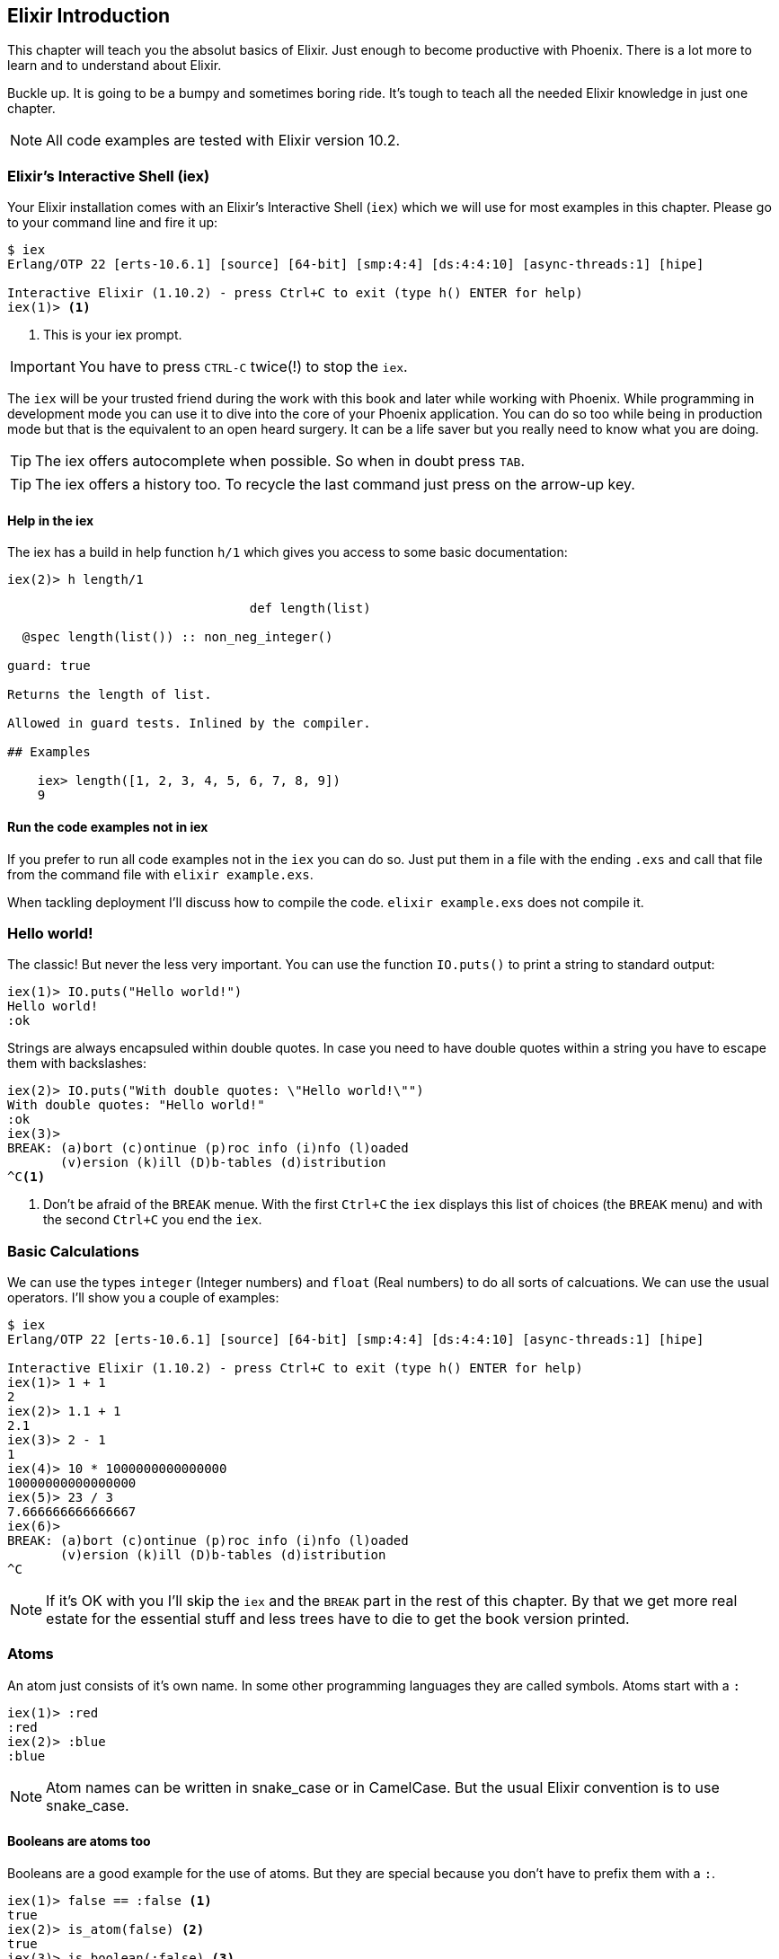 [[elixir_introduction]]
## Elixir Introduction

This chapter will teach you the absolut basics of Elixir. Just enough to become
productive with Phoenix. There is a lot more to learn and to understand about
Elixir.

Buckle up. It is going to be a bumpy and sometimes boring ride. It's tough to
teach all the needed Elixir knowledge in just one chapter.

NOTE: All code examples are tested with Elixir version 10.2.

[[elixir-introduction-iex]]
### Elixir's Interactive Shell (iex)

Your Elixir installation comes with an Elixir's Interactive Shell (`iex`) which we 
will use for most examples in this chapter. Please go to your command line and 
fire it up:
indexterm:["iex", "Elixir's Interactive Shell"]

[source,elixir]
----
$ iex 
Erlang/OTP 22 [erts-10.6.1] [source] [64-bit] [smp:4:4] [ds:4:4:10] [async-threads:1] [hipe]

Interactive Elixir (1.10.2) - press Ctrl+C to exit (type h() ENTER for help)
iex(1)> <1>
----
<1> This is your iex prompt.

IMPORTANT: You have to press `CTRL-C` twice(!) to stop the `iex`.

The `iex` will be your trusted friend during the work with this book and later
while working with Phoenix. While programming in development mode you can use it 
to dive into the core of your Phoenix application. You can do so too while 
being in production mode but that is the equivalent to an open heard surgery. It can 
be a life saver but you really need to know what you are doing.

TIP: The iex offers autocomplete when possible. So when in doubt press `TAB`.

TIP: The iex offers a history too. To recycle the last command just press on the arrow-up key.

#### Help in the iex

The iex has a build in help function `h/1` which gives you access to some 
basic documentation: 

[source,elixir]
----
iex(2)> h length/1

                                def length(list)                                

  @spec length(list()) :: non_neg_integer()

guard: true

Returns the length of list.

Allowed in guard tests. Inlined by the compiler.

## Examples

    iex> length([1, 2, 3, 4, 5, 6, 7, 8, 9])
    9
----

#### Run the code examples not in iex

If you prefer to run all code examples not in the `iex` you can do so. Just put
them in a file with the ending `.exs` and call that file from the command file
with `elixir example.exs`.

When tackling deployment I'll discuss how to compile the code.
`elixir example.exs` does not compile it.

[[elixir-introduction-hello-world]]
### Hello world!

The classic! But never the less very important. You can use the function
`IO.puts()` to print a string to standard output:

[source,elixir]
----
iex(1)> IO.puts("Hello world!")
Hello world!
:ok
----
indexterm:["Hello World!"]

Strings are always encapsuled within double quotes. In case you need to have 
double quotes within a string you have to escape them with backslashes:

[source,elixir]
----
iex(2)> IO.puts("With double quotes: \"Hello world!\"")
With double quotes: "Hello world!"
:ok
iex(3)>
BREAK: (a)bort (c)ontinue (p)roc info (i)nfo (l)oaded
       (v)ersion (k)ill (D)b-tables (d)istribution
^C<1>
----
<1> Don't be afraid of the `BREAK` menue. With the first `Ctrl+C` the `iex`
displays this list of choices (the `BREAK` menu) and with the second `Ctrl+C`
you end the `iex`.
indexterm:["BREAK menue"]

[[elixir-introduction-basic-calculations]]
### Basic Calculations

We can use the types `integer` (Integer numbers) and `float` (Real numbers) to
do all sorts of calcuations. We can use the usual operators. I'll show you a
couple of examples:

[source,elixir]
----
$ iex
Erlang/OTP 22 [erts-10.6.1] [source] [64-bit] [smp:4:4] [ds:4:4:10] [async-threads:1] [hipe]

Interactive Elixir (1.10.2) - press Ctrl+C to exit (type h() ENTER for help)
iex(1)> 1 + 1
2
iex(2)> 1.1 + 1
2.1
iex(3)> 2 - 1
1
iex(4)> 10 * 1000000000000000
10000000000000000
iex(5)> 23 / 3
7.666666666666667
iex(6)> 
BREAK: (a)bort (c)ontinue (p)roc info (i)nfo (l)oaded
       (v)ersion (k)ill (D)b-tables (d)istribution
^C
----

NOTE: If it's OK with you I'll skip the `iex` and the `BREAK` part in the rest
of this chapter. By that we get more real estate for the essential stuff and less trees 
have to die to get the book version printed.

[[elixir-introduction-atoms]]
### Atoms

An atom just consists of it's own name. In some other programming languages they 
are called symbols. Atoms start with a `:`

[source,elixir]
----
iex(1)> :red
:red
iex(2)> :blue
:blue
----

NOTE: Atom names can be written in snake_case or in CamelCase. But the usual Elixir 
convention is to use snake_case.

#### Booleans are atoms too

Booleans are a good example for the use of atoms. But they are special because 
you don't have to prefix them with a `:`.

[source,elixir]
----
iex(1)> false == :false <1>
true
iex(2)> is_atom(false) <2>
true
iex(3)> is_boolean(:false) <3>
true
----
<1> We haven't talked about logical expressions yet. But you know how '==' works.
<2> The function `is_atom()` can be used to check if something is an atom.
<3> The function `is_boolean()` can be used to check if something is a boolean.

[[elixir-introduction-logical-expressions]]
### Logical Expressions

A type `boolean` can store the values `true` and `false`. Together with `and`,
`or` and `not` those can create expressions:

[source,elixir]
----
iex(1)> true and true
true
iex(2)> false and false
false
iex(3)> true or false
true
iex(4)> not true
false
----
indexterm:["Logical Expressions"]

The operators `and`, `or` and `not` can only work with boolean values. The operators 
`&&` (and), `||` (or) and `!` (not) basically do the same but are a bit more free spirited and accept *truthy* and *falsy* values. We will get to that later if needed.

[[elixir-introduction-variables]]
### Variables
indexterm:["Variables"]

You already know how variables work from experiences in other programming
languages. Therefor we can dive right into it. Variable names follow the
[snake_case](https://en.wikipedia.org/wiki/Snake_case) format and start with a
lower case. Some examples:

[source,elixir]
----
iex(1)> length = 10 <1>
10
iex(2)> width = 23
23
iex(3)> area = length * width
230
----
<1> We use the operator `=` to bind the value 10 to the variable with the name `length`.

If you start a variable name with a capital error you'll get an error:

[source,elixir]
----
iex(4)> Radius = 2
** (MatchError) no match of right hand side value: 2 <1>
----
<1> Yes, `MatchError` is a rather strange error message here. It will make more
sense later. Binding values in variables is a bit more complicated than it seems
right now.

[[elixir-introduction-strings]]
### Strings
indexterm:["Strings"]

We already used a string in the <<elixir-introduction-hello-world,Hello World>> example. 
The use is for variables is straight forward:

[source,elixir]
----
iex(1)> first_name = "Stefan" <1>
"Stefan"
iex(2)> last_name = "Wintermeyer"
"Wintermeyer"
iex(3)> name = first_name <> " " <> last_name <2>
"Stefan Wintermeyer"
iex(4)> greeting = "Hello #{first_name}!" <3>
"Hello Stefan!"
iex(5)> counter = 23
23
iex(6)> "Count: #{counter}" <4>
"Count: 23"
----
<1> We assign the string "Stefan" to the variable with the name `first_name`.
<2> The `<>` operator can be used to concatinate strings.
indexterm:["<> operator"]
<3> `#{}` is Elixir's expressive string-interpolation. 
It can be used to inject a variable into a string which is encapsuled 
within double quotes.
<4> Elixir's expressive string-interpolation even works with integers. 
String-interpolation is done by the `Kernel.to_string/1` macro which evokes 
`String.Chars`. It can handle integers, floats, some lists (later more on lists) 
and atoms (later more on atoms) out of the box.
indexterm:["String-Interpolation"]

### Anonymous Functions
indexterm:["Functions", "Anonymous Functions"]

Functions are the method in a functional programming language to handle subprograms. 
Let me show you an example:

[source,elixir]
----
iex(1)> greeting = fn name -> "Hello #{name}!" end <1>
#Function<7.126501267/1 in :erl_eval.expr/5>
iex(2)> greeting.("Bob") <2>
"Hello Bob!"
iex(3)> greeting.("Alice")
"Hello Alice!"
iex(4)> square_area = fn(a) -> a * a end <3>
#Function<7.126501267/1 in :erl_eval.expr/5>
iex(5)> square_area.(10)
100
----
<1> We create a function and bind it to the variable `greeting`. 
* `fn` tells Elixir that you want to define a function.
* `name` is a parameter we can use to inject values.
* `->` is the operator to indicate the the following expression is the body of the function.
* `end` indicates the end of the function.
<2> We use the `.` (dot) operator to pass a value to the function.
<3> Feel free to use parentheses: `fn(a)`

These simple functions are called *anonymous functions*. They have no global 
name and must be bound to a variable.

Most times anonmous functions are simple one liners. But they don't have to be:

[source,elixir]
----
iex(1)> circular_area = fn radius -> 
...(1)>   pi = 3.14159265359
...(1)>   pi * radius * radius
...(1)> end
#Function<7.126501267/1 in :erl_eval.expr/5>
iex(2)> circular_area.(3)
28.274333882310003
----

Sometimes it makes sense to create a function without an argument:

[source,elixir]
----
iex(1)> tomorrow = fn -> Date.add(Date.utc_today(), 1) end <1>
#Function<21.126501267/0 in :erl_eval.expr/5>
iex(2)> tomorrow.() <2>
~D[2020-05-07]
iex(3)> Date.utc_today() <3>
~D[2020-05-06]
iex(4)> tomorrow <4>
#Function<21.126501267/0 in :erl_eval.expr/5>
----
<1> Yes, we haven't discussed `Date.add` or `Date.utc_today()` yet. But you are smart enough to figure out what they do.
<2> Call the function `tomorrow` without a parameter.
<3> Just double check.
<4> Calling `tomorrow` without the `.` (dot) operator will not trigger the function.

Sometimes you need a function with multiple arguments. Those are seperated by commas:

[source,elixir]
----
iex(1)> area = fn a, b -> a * b end <1>
#Function<13.126501267/2 in :erl_eval.expr/5>
iex(2)> area.(2,8)
16
iex(3)> volumne = fn a, b, c -> a * b * c end
#Function<19.126501267/3 in :erl_eval.expr/5>
iex(4)> volumne.(10,10,10) <2>
1000
----
<1> Two parameters (a and b).
<2> Three parameters (a, b and c).

NOTE: A function can not have more than 255 parameters. As a rule of thumb I suggest you never 
use more than 5 parameters. That is always an indicator that you should refactor your code.

#### Functions are First-Class Citizens

In Elixir a function is a value of the type `function`. So they are just like any 
other value. That means you can programm a function that expects an other function as 
a parameter.

It's hard to find a somehow meaningful example for this with our current Elixir
know-how. Germany has two kinds of value added taxes (VAT). The default is 19%
and the reduced one (e.g. for some foods) is 7%.

[source,elixir]
----
iex(1)> food_vat = fn price -> price * 0.07 end <1>
#Function<7.126501267/1 in :erl_eval.expr/5>
iex(2)> vat = fn price -> price * 0.19 end <2>
#Function<7.126501267/1 in :erl_eval.expr/5>
iex(3)> total_price = fn price, vat -> price + vat.(price) end <3>
#Function<13.126501267/2 in :erl_eval.expr/5>
iex(4)> total_price.(10, food_vat) <4>
10.7   
iex(5)> total_price.(10, vat)
11.9
----
<1> This function calculates the 7% VAT.
<2> This function calculates the 19% VAT.
<3> This function calculates the total price which includes the tax. You see that the second parameter is a function.
<4> Example calculation which uses the `food_vat` function as the second parameter.

### The & operator
indexterm:["% operator"]

It is likely that you will stumble upon the `&` operator while searching
solutions for Elixir problems. It is a so called *capture operator*. It 
is a syntactical shortcut.

[source,elixir]
----
iex(1)> square_area = fn a -> a * a end <1>
#Function<7.126501267/1 in :erl_eval.expr/5>
iex(2)> square_area2 = &(&1 * &1) <2>
#Function<7.126501267/1 in :erl_eval.expr/5>
iex(3)> square_area.(8)
64
iex(4)> square_area2.(9)
81
iex(5)> rectangle_area = &(&1 * &2) <3>
&:erlang.*/2
iex(6)> rectangle_area.(7,8)
56
----
<1> A normal anonymous function to calculate the area of a square.
<2> The same calculation but a different syntax. We use the & operator. No need for a `fn` and `end` with this operator.
<3> Multiple parameter can be used too (e.g. `&1`, `&2`).

Sometimes it is easier to read code which uses the `&` operator. Sometimes it is not.

### Variable Scopes
indexterm:["Scopes", "Variable Scopes"]

In every programming language variables have some sort of scope. Let's have a look 
into some code to figure out how variables in Elixr are scoped:

[source,elixir]
----
iex(1)> area = 5 <1>
5
iex(2)> IO.puts(area)
5
:ok
iex(3)> square_area = fn a -> <2>
...(3)>   area = a * a <3>
...(3)>   area
...(3)> end
#Function<7.126501267/1 in :erl_eval.expr/5>
iex(4)> square_area.(10) <4>
100
iex(5)> IO.puts(area) <5> 
5
:ok
----
<1> We bind the value of 5 to the variable `area`.
<2> We define an anonymous function.
<3> Within this function we bind the result of our calculation to an other variable `area`.
<4> Run the function with the parameter 10. That would mean that the `area` in the function gets set to the value 100.
<5> The original `area` hasn't changed a bit. Because it is in a different scope.

The `area` within the function is in an inner scope. The original `area` is in an outer scope.

But it gets a bit more complex:

[source,elixir]
----
iex(1)> pi = 3.14159265359 <1>
3.14159265359
iex(2)> circular_area = fn radius -> pi * radius * radius end <2>
#Function<7.126501267/1 in :erl_eval.expr/5>
iex(3)> circular_area.(10)
314.15926535899996
----
<1> We bind the value 3.14159265359 to the variable with the name `pi`.
<2> We create an anonymous function which uses the variable `pi` to make the calculation.

So we can read the outer scope variable from within the function. So lets check if we can change it too:

[source,elixir]
----
iex(1)> pi = 3.14159265359 <1>
3.14159265359
iex(2)> circular_area = fn radius ->
...(2)>   pi = 3.14 <2>
...(2)>   pi * radius * radius
...(2)> end
#Function<7.126501267/1 in :erl_eval.expr/5>
iex(3)> circular_area.(10) <3>
314.0
iex(4)> IO.puts(pi) <4>
3.14159265359
:ok
----
<1> We bind the value 3.14159265359 to the variable with the name `pi`.
<2> We bind the inner scoped variable `pi` with the value 3.14.
<3> The 3.14 and not the 3.14159265359 gets used.
<4> The outer scoped `pi` is not changed.

NOTE: You can not change the value of an outer scoped variable but you can read
it. And you can create a new inner scope variable with the same name without
interacting with the outer scoped one.

### Functions and Modules
indexterm:["Modules", "Functions"]

Anonymous functions are useful but using just them to build a big software
project would become messy very fast. We need a better way to structure our
code. Let me introduce you to Modules which are used to organize a collection of
functions.

[source,elixir]
----
iex(1)> defmodule Store do <1>
...(1)>   def total_price(price, amount) do <2>
...(1)>     price * amount
...(1)>   end
...(1)> end
{:module, Store,
 <<70, 79, 82, 49, 0, 0, 5, 4, 66, 69, 65, 77, 65, 116, 85, 56, 0, 0, 0, 133, 0,
   0, 0, 14, 12, 69, 108, 105, 120, 105, 114, 46, 83, 116, 111, 114, 101, 8, 95,
   95, 105, 110, 102, 111, 95, 95, 7, ...>>, {:total_price, 2}}
iex(2)> Store.total_price(10,7) <3>
70
----
<1> `defmodule` is the keyword to define a module. The name of a modul starts with a capital letter.
<2> `def` is the keyword to define a function within a module.
<3> A function of a given module can be called from outside the module with this syntax.

`defmodule` and `def` use a `do ... end` construct to begin and end.

IMPORTANT: Moduel names use CamelCase which start with a capital letter. Function names use snake_case which start with a lower case letter.

Normaly a module contains more than one function:

[source,elixir]
----
iex(1)> defmodule Area do <1>
...(1)>   def rectangle(a, b) do <2>
...(1)>     a * b
...(1)>   end
...(1)> 
...(1)>   def square(a) do <3>
...(1)>     a * a
...(1)>   end
...(1)> end
{:module, Area,
 <<70, 79, 82, 49, 0, 0, 5, 156, 66, 69, 65, 77, 65, 116, 85, 56, 0, 0, 0, 137,
   0, 0, 0, 15, 11, 69, 108, 105, 120, 105, 114, 46, 65, 114, 101, 97, 8, 95,
   95, 105, 110, 102, 111, 95, 95, 7, 99, ...>>, {:square, 1}}
iex(2)> Area.rectangle(4,5)
20
iex(3)> Area.square(4)
16
----
<1> We call this module 'Area'.
<2> The function rectangle/2 calculates the area of a rectangle.
<3> The function square/1 calculates the area of a square.

#### Private Functions
indexterm:["Private functions"]

Sometimes you want to define a function within a module without exposing it to the outside world. 
This can be done with a private functions which gets declared with `devp`:

[source,elixir]
----
iex(1)> defmodule Area do
...(1)>   def circle(radius) do
...(1)>     pi() * radius * radius
...(1)>   end
...(1)> 
...(1)>   defp pi do <1>
...(1)>     3.14
...(1)>   end
...(1)> end
{:module, Area,
 <<70, 79, 82, 49, 0, 0, 5, 104, 66, 69, 65, 77, 65, 116, 85, 56, 0, 0, 0, 130,
   0, 0, 0, 15, 11, 69, 108, 105, 120, 105, 114, 46, 65, 114, 101, 97, 8, 95,
   95, 105, 110, 102, 111, 95, 95, 7, 99, ...>>, {:pi, 0}}
iex(2)> Area.circle(10) <2>
314.0
iex(3)> Area.pi <3>
** (UndefinedFunctionError) function Area.pi/0 is undefined or private
    Area.pi()
----
<1> The function `pi/0` is a private function.
<2> The function `circle/1` can be called from the outsite. It can use the private function `pi/0` from within the module.
<3> The function `pi/0` can not be called from the outsite.

#### Function Arity
indexterm:["Function Arity", "Arity"]

In the last couple of sentences you probably recognized the names of a functions
with the number of parameters following. `pi/0` let to `defp pi do` and
`circle/1` to `circle(radius)`. This number or arguments or parameters is called
**arity**. Arity is kind of a big thing in Elixir. Why? Because not just the
function name but also the arity defines a function. If we want to create a
module which calculates the area of rectangles it could look like this:

[source,elixir]
----
iex(1)> defmodule Rectangle do
...(1)>   def area(a) do <1>
...(1)>     a * a 
...(1)>   end
...(1)> 
...(1)>   def area(a, b) do <2>
...(1)>     a * b
...(1)>   end
...(1)> end
{:module, Rectangle,
 <<70, 79, 82, 49, 0, 0, 5, 108, 66, 69, 65, 77, 65, 116, 85, 56, 0, 0, 0, 130,
   0, 0, 0, 14, 16, 69, 108, 105, 120, 105, 114, 46, 82, 101, 99, 116, 97, 110,
   103, 108, 101, 8, 95, 95, 105, 110, 102, ...>>, {:area, 2}}
iex(2)> Rectangle.area(9) <3>
81
iex(3)> Rectangle.area(4,5) <4>
20
----
<1> The function ´area/1´ with the arity of 1 accepts one parameter.
<2> The function ´area/2´ with the arity of 2 accepts two parameters.
<3> So to calculate the area of a square you can call `area/1` with just one parameter.
<4> All non square rectangle areas have to be calculated with `area/2` which accepts two parameters.

#### Hierachical Modules

In a big project you will have multiple layers of Module namespaces to keep everything in 
some sort of structure.

This can be done by adding `.` between the Module names:

[source,elixir]
----
iex(1)> defmodule Calculator.Area do
...(1)>   def square(a) do
...(1)>     a * a
...(1)>   end
...(1)> end
{:module, Calculator.Area,
 <<70, 79, 82, 49, 0, 0, 4, 232, 66, 69, 65, 77, 65, 116, 85, 56, 0, 0, 0, 138,
   0, 0, 0, 14, 22, 69, 108, 105, 120, 105, 114, 46, 67, 97, 108, 99, 117, 108,
   97, 116, 111, 114, 46, 65, 114, 101, 97, ...>>, {:square, 1}}
iex(2)> Calculator.Area.square(5)
25
----

It is just a shortcut. You could also nest the Modules:

[source,elixir]
----
iex(1)> defmodule Calculator do
...(1)>   defmodule Area do
...(1)>     def square(a) do
...(1)>       a * a
...(1)>     end
...(1)>   end
...(1)> end
{:module, Calculator,
 <<70, 79, 82, 49, 0, 0, 3, 164, 66, 69, 65, 77, 65, 116, 85, 56, 0, 0, 0, 124,
   0, 0, 0, 12, 17, 69, 108, 105, 120, 105, 114, 46, 67, 97, 108, 99, 117, 108,
   97, 116, 111, 114, 8, 95, 95, 105, 110, ...>>,
 {:module, Calculator.Area,
  <<70, 79, 82, 49, 0, 0, 4, 232, 66, 69, 65, 77, 65, 116, 85, 56, 0, 0, 0, 138,
    0, 0, 0, 14, 22, 69, 108, 105, 120, 105, 114, 46, 67, 97, 108, 99, 117, 108,
    97, 116, 111, 114, 46, ...>>, {:square, 1}}}
iex(2)> Calculator.Area.square(5)
25
----

#### Import
indexterm:["Import", "Import Modules"]

We can import access to public functions from other modules. So that we don't 
have to use their fully qualified name.

[source,elixir]
----
iex(1)> defmodule Rectangle do
...(1)>   def area(a) do
...(1)>     a * a 
...(1)>   end
...(1)> 
...(1)>   def area(a, b) do
...(1)>     a * b
...(1)>   end
...(1)> end
{:module, Rectangle,
 <<70, 79, 82, 49, 0, 0, 5, 108, 66, 69, 65, 77, 65, 116, 85, 56, 0, 0, 0, 130,
   0, 0, 0, 14, 16, 69, 108, 105, 120, 105, 114, 46, 82, 101, 99, 116, 97, 110,
   103, 108, 101, 8, 95, 95, 105, 110, 102, ...>>, {:area, 2}}
iex(2)> import Rectangle <1>
Rectangle
iex(3)> area(5) <2>
25
----
<1> Here we `import Rectangle` to have all the functions of that module at our fingertips.
<2> No need to `Rectangle.area/1` any more `area/1` is just fine.

And you can also just import special functions from that module:

[source,elixir]
----
iex(3)> import Rectangle, only: [area: 2] <1>
Rectangle
iex(4)> area(1) <2>
** (CompileError) iex:7: undefined function area/1

iex(7)> area(1,5) <3>
5
----
<1> Let's just import `area/2` but not all the other functions of that module.
<2> I try to run `area/1` but that throughts an error because I didn't import it.
<3> Just works fine.

NOTE: When ever you just use a given function without a module name before 
that module has already been imported by Elixir (e.g. the `Kernel` modul gets 
imported automatically).

##### Import Hierarchical Modules

Often your want to import hierachical modules. Here's how:

[source,elixir]
----
iex(1)> defmodule Calculator.Area do
...(1)>   def square(a) do
...(1)>     a * a
...(1)>   end
...(1)> end
{:module, Calculator.Area,
 <<70, 79, 82, 49, 0, 0, 4, 232, 66, 69, 65, 77, 65, 116, 85, 56, 0, 0, 0, 138,
   0, 0, 0, 14, 22, 69, 108, 105, 120, 105, 114, 46, 67, 97, 108, 99, 117, 108,
   97, 116, 111, 114, 46, 65, 114, 101, 97, ...>>, {:square, 1}}
iex(2)> import Calculator.Area
Calculator.Area
iex(3)> square(5)     
25
----

#### Alias
indexterm:["Alias"]

`alias` offers the possiblity to set an alias to a module name.

[source,elixir]
----
iex(1)> defmodule Calculator.Area do
...(1)>   def square(a) do
...(1)>     a * a
...(1)>   end
...(1)> end
{:module, Calculator.Area,
 <<70, 79, 82, 49, 0, 0, 4, 232, 66, 69, 65, 77, 65, 116, 85, 56, 0, 0, 0, 138,
   0, 0, 0, 14, 22, 69, 108, 105, 120, 105, 114, 46, 67, 97, 108, 99, 117, 108,
   97, 116, 111, 114, 46, 65, 114, 101, 97, ...>>, {:square, 1}}
iex(2)> alias Calculator.Area, as: Area <1>
Calculator.Area
iex(3)> Area.square(99)
9801
iex(4)> alias Calculator.Area <2>      
Calculator.Area
iex(5)> Area.square(99)      
9801
----
<1> Set an alias for `Calculator.Area` as `Area`.
<2> A shortcurt for that specific case. Same result but less to type.

#### The Pipe Operator (|>)
indexterm:["Pipe Operator", "|>"]

Quite often one wants to use a couple of different functions in a row. 
Let's assume you want to reverse a string and capitalize it afterwards. 
Here's the code to do that:

[source,elixir]
----
iex(1)> String.reverse("house") <1>
"esuoh"
iex(2)> String.capitalize("esuoh") <2>
"Esuoh"
iex(3)> String.capitalize(String.reverse("house")) <3>
"Esuoh"
----
<1> `String.reverse/1` reverses the string.
<2> `String.capitalize/1` capitalizes all the letters in a string.
<3>  Connect the two functions.

The problem with `String.capitalize(String.reverse("house"))` is the 
lack of readability. It kind of works with just two functions but 
what about one or two more functions in that line? Here comes the 
pipe operator for the rescue. It is a piece of syntax sugar. Have 
a look:

[source,elixir]
----
iex(4)> String.reverse("house") |> String.capitalize <1>
"Esuoh"
----
<1> The pipe operator `|>` takes the result of the first function 
and puts it as the first parameter of the following function.

Of course you can use multiple pipe operators:

[source,elixir]
----
iex(5)> String.reverse("house") |> String.capitalize |> String.downcase
"esuoh"
----

The pipe operator is just a way to make code more readable.

### Lists and Tuples
indexterm:["Lists and Tuples"]

Lists and tuples are used to store multiple elements in a sort of list. Both
look alike but are quite different performance wise. 

* Tuples are fast when you have to access it's data but slow when you want to
  change it's data. They are stored contiguously in memory. Accessing one
  element of a tuple or getting the size of it is fast and always takes the same
  amount of time.
* Lists are stored as linked lists in memory. One element holds it's own value
  and a link to the next element. Accessing single elements and the length of a
  lists is a linear operation which takes more time. The longer the list the
  more time it takes. But it is fast to add a new element to the end of a list.

NOTE: Right now you don't need to loose sleep over the decision which one to
use. Over the course of the book you'll get a feeling which one is best suited
for what problem.

#### Lists
indexterm:["Lists"]

List store multiple values or different types.
A list is encapsuled in `[]`:

[source,elixir]
----
iex(1)> [1, 2, 3, 4]
[1, 2, 3, 4]
iex(2)> ["a", "b", "c"]
["a", "b", "c"]
iex(3)> [1, "b", true, false, :blue, "house"]
[1, "b", true, false, :blue, "house"]
iex(4)>
----

The operators `++` and `--` can be used to concatenate and substract lists from each other:

[source,elixir]
----
iex(1)> [1, 2] ++ [2, 4] <1>
[1, 2, 2, 4]
iex(2)> [1, 2] ++ [1] <2>
[1, 2, 1]
iex(3)> [1, "a", 2, false, true] -- ["a", 2] <3>
[1, false, true]
----
<1> Makes totally sense.
<2> So does this.
<3> A bit trickier. The second and third element of the first list get substracted.

##### Head and Tail of Lists
indexterm:["Head", "Tail", "hd/1", "tl/1"]

A lot of times Elixir developers want to work with the head and tail of a list. Head 
is the first element (counting from the left side) and the tail is the rest. There 
are too functions for that:

[source,elixir]
----
iex(1)> shopping_list = ["apple", "orange", "banana", "pineapple"] <1>
["apple", "orange", "banana", "pineapple"]
iex(2)> hd(shopping_list) <2>
"apple"
iex(3)> tl(shopping_list) <3>
["orange", "banana", "pineapple"]
iex(4)> shopping_list <4>
["apple", "orange", "banana", "pineapple"]
----
<1> We define a list and bind it to the variable `shopping_list`.
<2> `hd/1` fetches the first element of the list.
<3> `tl/1` fetches the rest of the list.
<4> The `shopping_list` itself hasn't changed.

Let's see what happens with empty lists or lists which just have one element:

[source,elixir]
----
iex(6)> hd([]) <1>
** (ArgumentError) argument error
    :erlang.hd([])
iex(6)> tl([]) <2>
** (ArgumentError) argument error
    :erlang.tl([])
iex(6)> hd(["grapefruit"]) <3>
"grapefruit"
iex(7)> tl(["grapefruit"]) <4>
[]
----
<1> You can't get the head of an empty list.
<2> And there is no tail of an empty list.
<3> There is a head of a list with one element.
<4> The tail of a list with one element is an empty list.

##### length/1
indexterm:["length/1"]

The function `length/1` tells how many elements a list contains:

[source,elixir]
----
iex(1)> shopping_list = ["apple", "orange", "banana", "pineapple"]
["apple", "orange", "banana", "pineapple"]
iex(2)> length(shopping_list)
4
iex(3)> length([1, 2])
2
iex(4)> length([])
0
----

#### Tuples
indexterm:["Tuples"]

Like Lists tuples can hold multiple elements of different types. The 
elements are encapsuled with '{}':

[source,elixir]
----
iex(1)> {1, 2, 3} <1>
{1, 2, 3}
iex(2)> {:ok, "test"} <2>
{:ok, "test"}
iex(3)> {true, :apple, 234, "house", 3.14} <3>
{true, :apple, 234, "house", 3.14}
----
<1> A tuple which contains three integers. 
<2> A tuple which contains one atom which represents a status and one string. 
Is is actually something very common in Elixir. You will see that a lot. 
<3> A tuple with a mix of all sorts of values.

We don't use the head and tail idea with tuples. But we can access every element
of a tuple with an index:

[source,elixir]
----
iex(1)> result = {:ok, "Lorem ipsum"}   
{:ok, "Lorem ipsum"}
iex(2)> elem(result, 1) <1>
"Lorem ipsum"
iex(3)> elem(result, 0) <2>
:ok
----
<1> The function `elem/2` gives us a fast access to each element of a tuple.
<2> The count starts with 0 for the first element.

##### Tuple Functions
indexterm:["Tuple functions"]

The following functions are useful when you handle data with tuples:

* `Tuple.append/2` adds an element to a tuple.
indexterm:["append/2", "Tuple.append/2"]
* `Tuple.delete_at/2` deletes an element of a tuple.
indexterm:["delete_at/2", "Tuple.delete_at/2"]
* `Tuple.insert_at/3` adds an element at a specific position.
indexterm:["insert_at/3", "Tuple.insert_at/3"]
* `Tuple.to_list/1` converts a tuple to a list.
indexterm:["to_list/1", "Tuple.to_list/1"]
* `Tuple.size/1` returns the number of elements of the tuple.

Examples:

[source,elixir]
----
iex(1)> results = {:ok, "Lorem ipsum"}
{:ok, "Lorem ipsum"}
iex(2)> b = Tuple.append(results, "Test")
{:ok, "Lorem ipsum", "Test"}
iex(3)> c = Tuple.delete_at(b, 1)
{:ok, "Test"}
iex(4)> d = Tuple.insert_at(b, 1, "ipsum")
{:ok, "ipsum", "Lorem ipsum", "Test"}
iex(5)> new_list = Tuple.to_list(d)
[:ok, "ipsum", "Lorem ipsum", "Test"]
iex(6)> tuple_size(d)
4
----

### Maps and Structs

List and Tuples don't provide a functionality to access values with a key. 
That can be achieved with Maps and Structs.

#### Maps
indexterm:["Map"]

Maps provide a way to store and retrieve key-value pairs. A Map is created 
with a `%{}` syntax. 

[source,elixir]
----
iex(1)> product_prices = %{"Apple" => 0.5, "Orange" => 0.7} <1>
%{"Apple" => 0.5, "Orange" => 0.7}
iex(2)> Map.get(product_prices, "Orange") <2>
0.7
iex(3)> Map.get(product_prices, "Banana") <3>
nil
iex(4)> Map.has_key?(product_prices, "Banana") <4>
false
----
<1> We create a new map and bind it to the variable `product_prices`.
<2> `Map.get/2` gets a value to a given key.
<3> `Map.get/2` returns nil if a given key doesn't exist.
<4> If you need to check if a key exists you can do it with `Map.hay_key?/2`

But keys don't have to be a specific type. Everything can be a key and a value:

[source,elixir]
----
iex(1)> %{"one" => 1, "two" => "abc", 3 => 7, true => "asdf"} <1>
%{3 => 7, true => "asdf", "one" => 1, "two" => "abc"}
iex(2)> %{"one" => 1, true => "asdf", true => "z"} <2>               
warning: key true will be overridden in map
  iex:2

%{true => "z", "one" => 1}
----
<1> A mixed bag of different types. Feel free to go wild.
<2> A key has to be unique within a Map. The last one will be the winner.

##### Atom keys

Using Atoms as keys in Maps gives you access to some nifty features:

[source,elixir]
----
iex(1)> product_prices = %{apple: 0.5, orange: 0.7} <1>
%{apple: 0.5, orange: 0.7}
iex(2)> product_prices.apple <2>
0.5
iex(3)> product_prices.banana <3>
** (KeyError) key :banana not found in: %{apple: 0.5, orange: 0.7}
----
<1> With Atoms as keys you can use this syntax which is a bit easier to read and less work to type.
<2> Again, this syntax is easier to work with but only works for Atom keys.
<3> Just checking what happens if the key doesn't exist in the Map.

##### Map Functions

The Map module offers a bunch of useful functions. For a complete list have a 
look at https://hexdocs.pm/elixir/Map.html

Here are just a couple of examples:

[source,elixir]
----
iex(1)> product_prices = %{apple: 0.5, orange: 0.7, coconut: 1}
%{apple: 0.5, coconut: 1, orange: 0.7}
iex(2)> Map.to_list(product_prices) <1>
[apple: 0.5, coconut: 1, orange: 0.7]
iex(3)> Map.values(product_prices) <2>
[0.5, 1, 0.7]
iex(4)> Map.split(product_prices, [:orange, :apple]) <3>
{%{apple: 0.5, orange: 0.7}, %{coconut: 1}}
iex(5)> a = Map.delete(product_prices, :orange) <4>
%{apple: 0.5, coconut: 1}
iex(6)> b = Map.drop(product_prices, [:apple, :organge]) <5>
%{coconut: 1, orange: 0.7}
iex(7)> additional_prices = %{banana: 0.4, pineapple: 1.2}
%{banana: 0.4, pineapple: 1.2}
iex(8)> Map.merge(product_prices, additional_prices) <6>
%{apple: 0.5, banana: 0.4, coconut: 1, orange: 0.7, pineapple: 1.2}
iex(9)> c = Map.put(product_prices, :potato, 0.2) <7>
%{apple: 0.5, coconut: 1, orange: 0.7, potato: 0.2}
----
<1> `Map.to_list/1` converts a Map into a List.
<2> `Map.values/1` returns the values of a Map.
<3> `Map.split/2` splits a given map into two new maps. The first one contains all the key-value pairs which are requested by a list (e.g. `[:orange, :apple]`)
<4> `Map.delete/2` deletes a specific key-value pair in a Map.
<5> `Map.drop/2` deletes a list of key-value pairs in a Map.
<6> `Map.merge/2` merges two Maps.
<7> `Map.put/2` adds a key-value pair to a Map.

#### Structs
indexterm:["Struct"]

A Struct is a fancy Map with a couple of extra features. To define a 
Struct you have to use the `defstruct` construct:

[source,elixir]
----
iex(1)> defmodule Product do <1>
...(1)>   defstruct name: nil, price: 0 <2>
...(1)> end
{:module, Product,
 <<70, 79, 82, 49, 0, 0, 6, 192, 66, 69, 65, 77, 65, 116, 85, 56, 0, 0, 0, 184,
   0, 0, 0, 18, 14, 69, 108, 105, 120, 105, 114, 46, 80, 114, 111, 100, 117, 99,
   116, 8, 95, 95, 105, 110, 102, 111, 95, ...>>, %Product{name: nil, price: 0}}
iex(2)> %Product{}
%Product{name: nil, price: 0}
iex(3)> apple = %Product{name: "Apple", price: 0.5} <3>
%Product{name: "Apple", price: 0.5}
iex(4)> apple
%Product{name: "Apple", price: 0.5}
iex(5)> apple.price
0.5
----
<1> We define a new Struct with the name `Product` and the keys `name` and `price`.
<2> We define default values.
<3> We define a new Product Struct and set all values.

A Struct guarantees that only the defined fields are allowed:

[source,elixir]
----
iex(6)> apple.description <1>
** (KeyError) key :description not found in: %Product{name: "Apple", price: 0.5}

iex(6)> banana = %Product{name: "Banana", weight: 0.1} <2>
** (KeyError) key :weight not found
    expanding struct: Product.__struct__/1
    iex:6: (file)
iex(6)>
----
<1> Since we didn't define a `description` field in the Struct we can not access it.
<2> Same with a new Struct. There is no `weight` field defined. Therefor we can not set it.

NOTE: Because Struct build on top of Maps they can be used with the same mechanisms.

### Pattern Matching
indexterm:["Pattern Matching"]

Pattern matching is super important in Elixir and we already used it without 
knowing so for binding values to variables.

[source,elixir]
----
iex(1)> a = 10 <1>
10
iex(2)> a
10
iex(3)> {b, c} = {10, 15} <2>
{10, 15}
iex(4)> b
10
iex(5)> c
15
iex(6)> {d, e} = 100
** (MatchError) no match of right hand side value: 100 <3>
----
<1> This is actually a pattern match. The left side of `=` will be matched to the right site if possible.
<2> Here we pattern match `{b, c}` on the left side with a tuple on the right side.
<3> Boom! Because we can not match the `{d, e}` tuple with an integer we get a `MatchError`.

Since we don't have much time I'll fast forward to match a head and tail of a
list. Because there is a special syntax for that:

[source,elixir]
----
iex(1)> shopping_list = ["apple", "orange", "banana", "pineapple"] <1>
["apple", "orange", "banana", "pineapple"]
iex(2)> [head | tail] = shopping_list <2>
["apple", "orange", "banana", "pineapple"]
iex(3)> head
"apple"
iex(4)> tail
["orange", "banana", "pineapple"]
iex(5)> [a | b] = tail <3>
["orange", "banana", "pineapple"]
iex(6)> a
"orange"
iex(7)> b
["banana", "pineapple"]
iex(8)> [first_product, second_product | tail] = shopping_list <4>
["apple", "orange", "banana", "pineapple"]
iex(9)> first_product
"apple"
iex(10)> second_product
"orange"
iex(11)> tail
["banana", "pineapple"]
iex(12)> [first_product | [second_product | tail]] = shopping_list <5>
["apple", "orange", "banana", "pineapple"]
----
<1> We match a list to the variable `shopping_list`.
<2> `[head|tail]` is the special syntax to match a head and tail of a given list.
<3> Again we match the head `a` and the tail `b` with `tail`.
<4> A bit more complex. We match agains the first and second product followed by a tail.
<5> Same result. Different syntax and logic. Pick the one you prefer.

Of course if we now that a list has a specific number of elements we can match
it directly:

[source,elixir]
----
iex(1)> shopping_list = ["apple", "orange", "banana", "pineapple"]
["apple", "orange", "banana", "pineapple"]
iex(2)> [a, b, c, d] = shopping_list
["apple", "orange", "banana", "pineapple"]
iex(3)> a
"apple"
iex(4)> b
"orange"
iex(5)> [e, f, g] = shopping_list <1>
** (MatchError) no match of right hand side value: ["apple", "orange", "banana", "pineapple"]
----
<1> Just checking. You get an `MatchError` if Elixir can't match both sides.

#### Matching Maps

Matching a Map works a little bit different to matching a Tuple or List. 
You can match just against the values you are interested in:

[source,elixir]
----
iex(1)> product_prices = %{apple: 0.5, orange: 0.7, pineapple: 1}
%{apple: 0.5, orange: 0.7, pineapple: 1}
iex(2)> %{orange: price} = product_prices <1>
%{apple: 0.5, orange: 0.7, pineapple: 1}
iex(3)> price
0.7
iex(4)> %{orange: price1, apple: price2} = product_prices <2>
%{apple: 0.5, orange: 0.7, pineapple: 1}
iex(5)> price1
0.7
iex(6)> price2
0.5
----
<1> We can just match one value.
<2> Or we can match multiples. But we don't have to match the whole Map.

#### Matching Stringparts
indexterm:["Matching Stringparts"]

Easiest explained with a code example:

[source,elixir]
----
iex(1)> user = "Stefan Wintermeyer"
"Stefan Wintermeyer"
iex(2)> "Stefan " <> last_name = user
"Stefan Wintermeyer"
iex(3)> last_name
"Wintermeyer"
----

NOTE: The left side of a `<>` operator in a match should always be a string.
Otherwise Elixir can't verify it's size.

#### Wildcard Matching
indexterm:["Pattern Matching"]

Sometimes you need the pattern matching to get a value but you don't need all
the potential values in the pattern. For those cases you can use `_` (alone or
as a prefix to a variable name). It indicates to Elixir, das you don't need that
to be bind to anything.

[source,elixir]
----
iex(1)> shopping_list = ["apple", "orange", "banana", "pineapple"]
["apple", "orange", "banana", "pineapple"]
iex(2)> [first_product | _tail] = shopping_list <1>
["apple", "orange", "banana", "pineapple"]
iex(3)> first_product
"apple"
iex(4)> tail <2>
** (CompileError) iex:4: undefined function tail/0

iex(4)> [head | _] = shopping_list <3>
["apple", "orange", "banana", "pineapple"]
iex(5)> head
"apple"
----
<1> We pattern match the head of `shopping_list` to `first_product`. But we don't need the tail and indicate that by prefix it with a `_`.
<2> Just double-checking. No, it is not there.
<3> We can use just a `_` too. Using `_tail` just improves a bit the code readablity. 
So everybody knows that we don't need that value but can guess what it would be.

#### Matching against a variable
indexterm:["Pattern Matching"]

Assuming I'd like to fetch the second product of a shopping_list list but only if the first product is 
an `organge`. I could do this like this:

[source,elixir]
----
iex(1)> shopping_list = ["apple", "orange", "banana", "pineapple"]
["apple", "orange", "banana", "pineapple"]
iex(2)> ["apple", second_product | _tail] = shopping_list <1>
["apple", "orange", "banana", "pineapple"]
iex(3)> second_product
"orange"
iex(4)> ["potato", second_product | _tail] = shopping_list <2>
** (MatchError) no match of right hand side value: ["apple", "orange", "banana", "pineapple"]
----
<1> Is this cool or not!?
<2> Just checking what happens if it doesn't match. `MatchError` is a good indicator for a missmatch.

But let's now assume that you want to match the first product against the content of the variable 
`first_product`:

[source,elixir]
----
iex(1)> shopping_list = ["apple", "orange", "banana", "pineapple"]
["apple", "orange", "banana", "pineapple"]
iex(2)> product = "potato" <1>
"potato"
iex(3)> [product, second_product | _tail] = shopping_list <2>
["apple", "orange", "banana", "pineapple"]
iex(4)> product
"apple"
iex(5)> second_product
"orange"
iex(6)> product = "potato" <3>
"potato"
iex(7)> [^product, second_product | _tail] = shopping_list <4>
** (MatchError) no match of right hand side value: ["apple", "orange", "banana", "pineapple"]

iex(7)> product = "apple" <5>
"apple"
iex(8)> [^product, second_product | _tail] = shopping_list <6>
["apple", "orange", "banana", "pineapple"]
----
<1> We bind the string `potato` to the variable `product`.
<2> Now we try to match `[product, second_product | _tail]` to `shopping_list`. 
That should result in an `MatchError` because `product` represents `potato`. 
But no `MatchError`. Because Elixir doesn't know that you want to actually use the bound 
value of `product`. It thinks that you want to bind the first element of the list to the 
variable `product`.
<3> Let's try it again.
<4> To match against the content of `product` we have to prefix it with a `^`. By doing 
so we get a `MatchError` because it doesn't match.
<5> Let's bind "apple" to `product`.
<6> Bingo! Now we got a working pattern match against a variable.

#### Pattern Matching with Functions
indexterm:["Pattern Matching with Functions"]

Pattern matching is used everywhere in Elixir. You can even use it with Functions:

[source,elixir]
----
iex(1)> defmodule Area do
...(1)>   def circle(:exact, radius) do <1>
...(1)>     3.14159265359 * radius * radius
...(1)>   end
...(1)> 
...(1)>   def circle(:normal, radius) do <2>
...(1)>     3.14 * radius * radius
...(1)>   end
...(1)> 
...(1)>   def circle(radius) do <3>
...(1)>     circle(:normal, radius)
...(1)>   end
...(1)> end
{:module, Area,
 <<70, 79, 82, 49, 0, 0, 6, 40, 66, 69, 65, 77, 65, 116, 85, 56, 0, 0, 0, 138,
   0, 0, 0, 15, 11, 69, 108, 105, 120, 105, 114, 46, 65, 114, 101, 97, 8, 95,
   95, 105, 110, 102, 111, 95, 95, 7, 99, ...>>, {:circle, 1}}
iex(2)> Area.circle(:exact, 4)
50.26548245744
iex(3)> Area.circle(:normal, 4)
50.24
iex(4)> Area.circle(4)         
50.24
----
<1> We define a `circle/2` function which matches if the first argument is the atom `:exact`.
<2> We define a `circle/2` function which matches if the first argument is the atom `:normal`.
<3> We define a `circle/1` function which calls the `cirle/2` function with the `:normal` argument.

##### Functions with Guards
indexterm:["Guards", "Functions with Guards"]

Guards add some additional spices to pattern matching with functions. You can find 
all the details at https://hexdocs.pm/elixir/guards.html

Here are just some examples to show you the concept. Guards start with `when`:

[source,elixir]
----
iex(1)> defmodule Law do
...(1)>   def can_vote?(age) when is_integer(age) and age > 17 do <1>
...(1)>     true
...(1)>   end
...(1)> 
...(1)>   def can_vote?(age) when is_integer(age) do <2>
...(1)>     false
...(1)>   end
...(1)> end
{:module, Law,
 <<70, 79, 82, 49, 0, 0, 5, 32, 66, 69, 65, 77, 65, 116, 85, 56, 0, 0, 0, 138,
   0, 0, 0, 15, 10, 69, 108, 105, 120, 105, 114, 46, 76, 97, 119, 8, 95, 95,
   105, 110, 102, 111, 95, 95, 7, 99, 111, ...>>, {:can_vote?, 1}}
iex(2)> Law.can_vote?(15)
false
iex(3)> Law.can_vote?(20)
true
iex(4)> Law.can_vote?("test") <3>
** (FunctionClauseError) no function clause matching in Law.can_vote?/1    
    
    The following arguments were given to Law.can_vote?/1:
    
        # 1
        "test"
    
    iex:2: Law.can_vote?/1
----
<1> This guard checks if the `age` argument is an integer and the value of it is bigger than 17.
<2> This guard just checks if the `age` argument is an integer.
<3> Since `"test"` is a string and not an integer no function matches this.

Sometimes it is useful to have a catch all at the end:

[source,elixir]
----
iex(1)> defmodule GuardExample do
...(1)>   def is_a_number?(value) when is_integer(value) or is_float(value) do 
...(1)>     true
...(1)>   end
...(1)> 
...(1)>   def is_a_number?(_value) do <1>
...(1)>     false
...(1)>   end
...(1)> end
{:module, GuardExample,
 <<70, 79, 82, 49, 0, 0, 5, 56, 66, 69, 65, 77, 65, 116, 85, 56, 0, 0, 0, 150,
   0, 0, 0, 15, 19, 69, 108, 105, 120, 105, 114, 46, 71, 117, 97, 114, 100, 69,
   120, 97, 109, 112, 108, 101, 8, 95, 95, ...>>, {:is_a_number?, 1}}
iex(2)> GuardExample.is_a_number?(3)
true
iex(3)> GuardExample.is_a_number?(3.14)
true
iex(4)> GuardExample.is_a_number?("one")
false
----
<1> `_value` catches everything that was not caught by the first `is_a_number?/1` definition.

### Case
indexterm:["Case"]

`case` is a controll structure which matches a given value to a couple of 
matching cases until one matches.

Let's assume we want to create a function that converts morse coded 
numbers to integers:

[source,elixir]
----
iex(1)> defmodule Morse do
...(1)>   def morse_to_number(input) do
...(1)>     case input do <1>
...(1)>       "-----" -> 0 <2>
...(1)>       ".----" -> 1
...(1)>       "..---" -> 2
...(1)>       "...--" -> 3
...(1)>       "....-" -> 4
...(1)>       "....." -> 5
...(1)>       "-...." -> 6
...(1)>       "--..." -> 7
...(1)>       "---.." -> 8
...(1)>       "----." -> 9
...(1)>       _ -> :error <3>
...(1)>     end
...(1)>   end
...(1)> end
{:module, Morse,
 <<70, 79, 82, 49, 0, 0, 6, 240, 66, 69, 65, 77, 65, 116, 85, 56, 0, 0, 0, 141,
   0, 0, 0, 14, 12, 69, 108, 105, 120, 105, 114, 46, 77, 111, 114, 115, 101, 8,
   95, 95, 105, 110, 102, 111, 95, 95, 7, ...>>, {:morse_to_number, 1}}
iex(2)> Morse.morse_to_number("-....") <4>
6
----
<1> After `case` comes the value we want to check.
<2> `"-----"` is the expression we want to match to return a 0.
<3> `_` is the catch all in case nothing matched yet. In this case return an `:error` atom.
<4> It works. :-)

Of course we could solve this problem just with functions too. It's up to you 
what makes most sense in a given situation.

### if and unless
indexterm:["if", "unless", "else"]

`if` and `unless` are the classics in any programming language. The following 
examples will show how to use them:

[source,elixir]
----
iex(1)> if 1 == 1 do
...(1)>   "Bingo!"
...(1)> else
...(1)>   "Negative"
...(1)> end
"Bingo!"
iex(2)> unless true do
...(2)>   "Never"
...(2)> end
nil
----

Sometimes you see a one line short form:

[source,elixir]
----
iex(3)> if 1 == 1, do: "Bingo!"
"Bingo!"
----

NOTE: Most Elixir developers prefer `case` over `if` or `unless`. 
 
### Immutability
indexterm:["Immutability"]

Probably you have already heard about immutability in Elixir. What's that about?

A variable points to a specific part of the memory where the data is stored. In
many programming languages that data can be changed to update a variable. In
Elixir it can not be changed. So that doesn't mean that you can't rebind a
variable to a different value but that this new value gets a new piece of memory
and doesn't overwrite the old memory. Once a function returns a result and
therefor has finished it's work everything gets garbage collected (wiped blank).

Why is that important at all? With immutable variables we can be absolutly sure
that other processes can not change their values while running parallel tasks.
That has a massive effect. At the end it means that your Phoenix application can
run on multiple CPUs on the same server in parallel. It even means that your
Phoenix application can share multiple CPUs on serveral nodes of a
server-cluster in your data center. It makes Elixir extremly scalable and save.

But doesn't that make your application slower? Funny thing: No. This way is 
actually faster. It is not efficiant to change data in memory.

But don't worry. It is not as complicated as it sounds. Everytime you use a
variable it uses the value of that moment in time. It will not be effected/changed
afterwords:

[source,elixir]
----
iex(1)> product = "Orange"
"Orange"
iex(2)> test1 = fn -> IO.puts(product) end <1>
#Function<21.126501267/0 in :erl_eval.expr/5>
iex(3)> product = "Apple"
"Apple"
iex(4)> test2 = fn -> IO.puts(product) end
#Function<21.126501267/0 in :erl_eval.expr/5>
iex(5)> product = "Pineapple"
"Pineapple"
iex(6)> test3 = fn -> IO.puts(product) end
#Function<21.126501267/0 in :erl_eval.expr/5>
iex(7)> product = "Banana"
"Banana"
iex(8)> test1.() <2>
Orange
:ok
iex(9)> test2.()
Apple
:ok
iex(10)> test3.()
Pineapple
:ok
iex(11)> IO.puts(product)
Banana
:ok
----
<1> Those anonymous functions may run on totally different CPUs. The life in their own little universe.
<2> The value of `product` has changed multiple times. But for `test1.()` it is the value from that point in time when we created the function.

### Sigils
indexterm:["Sigils"]

Until now encapsulated Strings in double quotes and we haven't talked about char
lists at all (IMO not needed for a beginners introduction). But there is one more 
mechanism to represent texts. They are called `Sigils` and start with a `~` (tilde) 
character which is followed by on letter which indicates what kind of sigil it is. 
After that you can use a couple of different delimiters:

[source,elixir]
----
~r/example text/
~r|example text|
~r"example text"
~r'example text'
~r(example text)
~r[example text]
~r{example text}
~r<example text>
----

NOTE: Elixir provides different delimiters for sigils so that you can write
literals without escaped delimiters.

#### Regular expressions
indexterm:["Regular expression"]

`~r` marks a [regular expression](https://en.wikipedia.org/wiki/Regular_expression):

[source,elixir]
----
iex(1)> regex = ~r/bcd/
~r/bcd/
iex(2)> "abcde" =~ regex
true
iex(3)> "efghi" =~ regex
false
iex(4)> regex = ~r/stef/i <1>
~r/stef/i
iex(5)> "Stefan" =~ regex
true
----
<1> Modifier are supported too. For a complete list have a look at https://hexdocs.pm/elixir/Regex.html

#### String
indexterm:["String"]

You can use the `~s` sigil to generate a string:

[source,elixir]
----
iex(1)> example = ~s(WOW! "double" and 'single' quotes without escaping)
"WOW! \"double\" and 'single' quotes without escaping"
iex(2)> IO.puts(example)
WOW! "double" and 'single' quotes without escaping
:ok
----

Sigils support heredocs too. You can use triple double- or single-quotes as separatos:

[source,elixir]
----
iex(1)> example_text = ~s"""
...(1)> This is an example text.
...(1)> Multiple lines are not a problem.
...(1)> """
"This is an example text.\nMultiple lines are not a problem.\n"
iex(2)> IO.puts(example_text)
This is an example text.
Multiple lines are not a problem.

:ok
----

#### Word lists
indexterm:["Word lists"]

The `~w` sigil is a useful way to generate lists of words:

[source,elixir]
----
iex(1)> shopping_cart = ~w(apple orange banana)
["apple", "orange", "banana"]
iex(2)> shopping_cart_atoms = ~w(apple orange banana)a <1>
[:apple, :orange, :banana]
----
<1> The `a` modifier tells Elixir to generate a list of atoms and not strings.

#### Date and Time

Elixir provides a couple of good to go time related [structs](Struct) which 
all have their own sigil.

##### Date
indexterm:["Date"]

Elixir provides a `%Date{}` struct that contains the following fields:

- `year`
- `month`
- `day`
- `calendar`

With the `~D` sigil you can create new `%Date{}` struct:

[source,elixir]
----
iex(1)> birthday = ~D[1973-03-23]
~D[1973-03-23]
iex(2)> birthday.day
23
iex(3)> birthday.month
3
iex(4)> birthday.year
1973
----

##### Time
indexterm:["Time"]

Elixir provides a `%Time{}` struct that contains the following fields:

- `hour`
- `minute`
- `second`
- `microsecond`
- `calendar`

With the `~T` sigil you can create new `%Time{}` struct:

[source,elixir]
----
iex(1)> now = ~T[09:29:00.0]
~T[09:29:00.0]
iex(2)> now.hour
9
----

##### NaiveDateTime
indexterm:["NaiveDateTime"]

The `%NaiveDateTime{}` struct mixes `%Date{}` with `%Time{}`.

With the `~N` sigil you can create new `%NaiveDateTime{}` struct:

[source,elixir]
----
iex(1)> timestamp = ~N[2020-05-08 09:48:00]
~N[2020-05-08 09:48:00]
----

##### DateTime
indexterm:["DateTime"]

The `%DateTime{}` struct adds a timezone to a `%NaiveDateTime{}`.

With the `~U` sigil you can create new `%NaiveDateTime{}` struct:

[source,elixir]
----
iex(4)> timestamp = ~U[2029-05-08 09:59:03Z]
~U[2029-05-08 09:59:03Z]
----

NOTE: Find more information about timezones and DateTime at https://hexdocs.pm/elixir/DateTime.html

### Recursion
indexterm:["Recursion"]

Recursions are magic and can be a dangerous trap at the same time. 
Because of immutability they are more important in Elixir than in 
other objectoriented programming languages.

Let's write a function recursion function which provides a countdown:

[source,elixir]
----
iex(1)> defmodule Example do
...(1)>   def countdown(1) do <1>
...(1)>     IO.puts "1" <2>
...(1)>   end
...(1)> 
...(1)>   def countdown(n) when is_integer(n) and n > 1 do <3>
...(1)>     IO.puts Integer.to_string(n) <4>
...(1)>     countdown(n - 1) <5>
...(1)>   end
...(1)> end
{:module, Example,
 <<70, 79, 82, 49, 0, 0, 5, 188, 66, 69, 65, 77, 65, 116, 85, 56, 0, 0, 0, 166,
   0, 0, 0, 17, 14, 69, 108, 105, 120, 105, 114, 46, 69, 120, 97, 109, 112, 108,
   101, 8, 95, 95, 105, 110, 102, 111, 95, ...>>, {:countdown, 1}}
iex(2)> Example.countdown(4) <6>
4
3
2
1
:ok
----
<1> If `countdown/1` is called with the argument `1` this is the best match.
<2> We call `IO.puts("1")` to print 1 to STDOUT.
<3> If `countdown/1` is called with an integer bigger than 1 as an argument this function matches.
<4> We either have to use `Integer.to_string(n)` (we could to a "#{n}" too) to print that integer to STDOUT.
<5> We recursively decrese `n` by 1 and call `countdown/1` with that new number.
<6> It works!

Here's a different example where we calculate the sum of a list of integers:

[source,elixir]
----
iex(1)> defmodule Example do
...(1)>   def sum([]) do <1>
...(1)>     0
...(1)>   end
...(1)> 
...(1)>   def sum([head | tail]) do <2>
...(1)>     head + sum(tail) <3>
...(1)>   end
...(1)> end
{:module, Example,
 <<70, 79, 82, 49, 0, 0, 5, 12, 66, 69, 65, 77, 65, 116, 85, 56, 0, 0, 0, 127,
   0, 0, 0, 14, 14, 69, 108, 105, 120, 105, 114, 46, 69, 120, 97, 109, 112, 108,
   101, 8, 95, 95, 105, 110, 102, 111, 95, ...>>, {:sum, 1}}
iex(2)> Example.sum([10, 8, 12, 150]) <4>
180
iex(3)> [head | tail] = [150] <5>
[150]
iex(4)> tail
[]
----
<1> The sum of an empty list is 0.
<2> We pattern match a list and split it into a `head` and a `tail`.
<3> We add the current `head` to the sum of the `tail`.
<4> It works!
<5> This is just to show how Elixir handles the case of a list with one element.

You can use the same concept to transform every element of a list. Let's assume 
we want to double the value of every element of a list:

[source,elixir]
----
iex(1)> defmodule Example do
...(1)>   def double([]) do <1>
...(1)>     []
...(1)>   end
...(1)> 
...(1)>   def double([head | tail]) do
...(1)>     [head * 2 | double(tail)] <2>
...(1)>   end
...(1)> end
{:module, Example,
 <<70, 79, 82, 49, 0, 0, 5, 40, 66, 69, 65, 77, 65, 116, 85, 56, 0, 0, 0, 130,
   0, 0, 0, 14, 14, 69, 108, 105, 120, 105, 114, 46, 69, 120, 97, 109, 112, 108,
   101, 8, 95, 95, 105, 110, 102, 111, 95, ...>>, {:double, 1}}
iex(2)> Ex
Example      Exception    
iex(2)> Example.double([10, 5, 999])
[20, 10, 1998]
----
<1> We again start with the most simple match. An empty list. That will result in an empty list.
<2> The `[head | tail]` syntax works both ways. We can use it to build a list too.

#### How to tackle a recursion

Unless you are doing this every day you will get to problems where you know that a
recursion is a good solution but you just can't think of a good recursion for it. 

Let me share a pro tip for these situations: https://www.google.com and 
https://stackoverflow.com are my life-saver in such situations. No embarrassment!

During this book we will work with recursions. So you'll get a better feeling for 
it.

### What else?

This chapter just deals with the tip of the iceberg. It provides the basic
knowledge that you need to tackle the Phoenix Framework. There is a lot more to
learn. If you want to dive more into Elixir than I recommend the following
books:

- [Learn Functional Programming with Elixir](https://pragprog.com/book/cdc-elixir/learn-functional-programming-with-elixir) by Ulisses Almeida ([@ulissesalmeida
](https://twitter.com/ulissesalmeida))
+
In my opinion the best beginners book for Elixir.
- [Programming Elixir 1.6](https://pragprog.com/book/elixir16/programming-elixir-1-6) by Dave Thomas ([@pragdave](https://twitter.com/pragdave))
+
Dave - as always - wrote a very book book which shines a light into many details.
